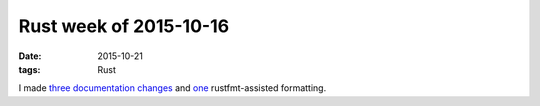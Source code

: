 Rust week of 2015-10-16
=======================

:date: 2015-10-21
:tags: Rust


I made three__ documentation__ changes__ and one__ rustfmt-assisted formatting.


__ https://github.com/rust-lang/rust/pull/29197
__ https://github.com/rust-lang/rust/pull/29198
__ https://github.com/rust-lang/rust/pull/29199
__ https://github.com/rust-lang/rust/pull/29200
